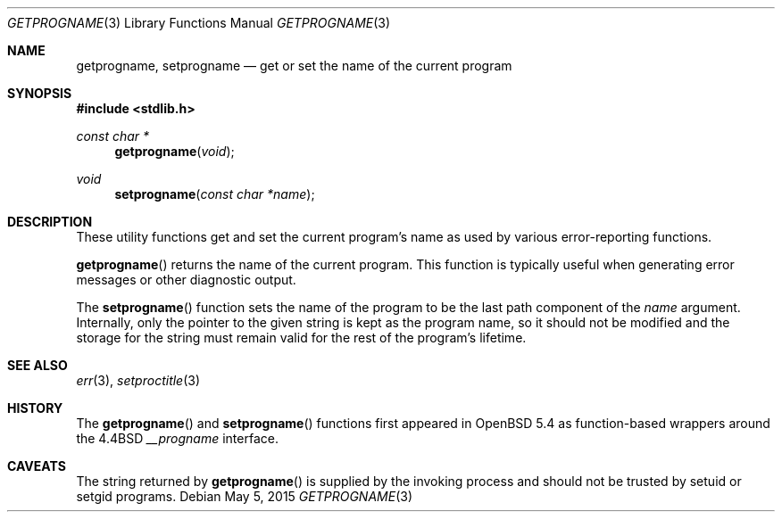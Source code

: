 .\" $OpenBSD: getprogname.3,v 1.5 2015/05/05 14:37:20 schwarze Exp $
.\"
.\" Copyright (c) 2001 Christopher G. Demetriou
.\" All rights reserved.
.\"
.\" Redistribution and use in source and binary forms, with or without
.\" modification, are permitted provided that the following conditions
.\" are met:
.\" 1. Redistributions of source code must retain the above copyright
.\"    notice, this list of conditions and the following disclaimer.
.\" 2. Redistributions in binary form must reproduce the above copyright
.\"    notice, this list of conditions and the following disclaimer in the
.\"    documentation and/or other materials provided with the distribution.
.\" 3. All advertising materials mentioning features or use of this software
.\"    must display the following acknowledgement:
.\"          This product includes software developed for the
.\"          NetBSD Project.  See http://www.NetBSD.org/ for
.\"          information about NetBSD.
.\" 4. The name of the author may not be used to endorse or promote products
.\"    derived from this software without specific prior written permission.
.\"
.\" THIS SOFTWARE IS PROVIDED BY THE AUTHOR ``AS IS'' AND ANY EXPRESS OR
.\" IMPLIED WARRANTIES, INCLUDING, BUT NOT LIMITED TO, THE IMPLIED WARRANTIES
.\" OF MERCHANTABILITY AND FITNESS FOR A PARTICULAR PURPOSE ARE DISCLAIMED.
.\" IN NO EVENT SHALL THE AUTHOR BE LIABLE FOR ANY DIRECT, INDIRECT,
.\" INCIDENTAL, SPECIAL, EXEMPLARY, OR CONSEQUENTIAL DAMAGES (INCLUDING, BUT
.\" NOT LIMITED TO, PROCUREMENT OF SUBSTITUTE GOODS OR SERVICES; LOSS OF USE,
.\" DATA, OR PROFITS; OR BUSINESS INTERRUPTION) HOWEVER CAUSED AND ON ANY
.\" THEORY OF LIABILITY, WHETHER IN CONTRACT, STRICT LIABILITY, OR TORT
.\" (INCLUDING NEGLIGENCE OR OTHERWISE) ARISING IN ANY WAY OUT OF THE USE OF
.\" THIS SOFTWARE, EVEN IF ADVISED OF THE POSSIBILITY OF SUCH DAMAGE.
.\"
.Dd $Mdocdate: May 5 2015 $
.Dt GETPROGNAME 3
.Os
.Sh NAME
.Nm getprogname ,
.Nm setprogname
.Nd get or set the name of the current program
.Sh SYNOPSIS
.In stdlib.h
.Ft const char *
.Fn getprogname "void"
.Ft void
.Fn setprogname "const char *name"
.Sh DESCRIPTION
These utility functions get and set the current program's name
as used by various error-reporting functions.
.Pp
.Fn getprogname
returns the name of the current program.
This function is typically useful when generating error messages
or other diagnostic output.
.Pp
The
.Fn setprogname
function sets the name of the program to be the last path component of the
.Fa name
argument.
Internally, only the pointer to the given string is kept as the program name,
so it should not be modified and the storage for the string must remain valid
for the rest of the program's lifetime.
.Sh SEE ALSO
.Xr err 3 ,
.Xr setproctitle 3
.Sh HISTORY
The
.Fn getprogname
and
.Fn setprogname
functions first appeared in
.Ox 5.4
as function-based wrappers around the
.Bx 4.4
.Va __progname
interface.
.Sh CAVEATS
The string returned by
.Fn getprogname
is supplied by the invoking process and should not be trusted by
setuid or setgid programs.
